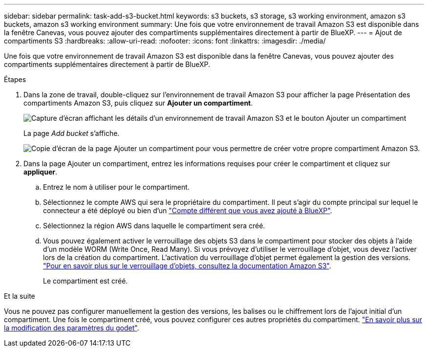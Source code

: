 ---
sidebar: sidebar 
permalink: task-add-s3-bucket.html 
keywords: s3 buckets, s3 storage, s3 working environment, amazon s3 buckets, amazon s3 working environment 
summary: Une fois que votre environnement de travail Amazon S3 est disponible dans la fenêtre Canevas, vous pouvez ajouter des compartiments supplémentaires directement à partir de BlueXP. 
---
= Ajout de compartiments S3
:hardbreaks:
:allow-uri-read: 
:nofooter: 
:icons: font
:linkattrs: 
:imagesdir: ./media/


[role="lead"]
Une fois que votre environnement de travail Amazon S3 est disponible dans la fenêtre Canevas, vous pouvez ajouter des compartiments supplémentaires directement à partir de BlueXP.

.Étapes
. Dans la zone de travail, double-cliquez sur l'environnement de travail Amazon S3 pour afficher la page Présentation des compartiments Amazon S3, puis cliquez sur *Ajouter un compartiment*.
+
image:screenshot-add-amazon-s3-bucket-button.png["Capture d'écran affichant les détails d'un environnement de travail Amazon S3 et le bouton Ajouter un compartiment"]

+
La page _Add bucket_ s'affiche.

+
image:screenshot-add-amazon-s3-bucket.png["Copie d'écran de la page Ajouter un compartiment pour vous permettre de créer votre propre compartiment Amazon S3."]

. Dans la page Ajouter un compartiment, entrez les informations requises pour créer le compartiment et cliquez sur *appliquer*.
+
.. Entrez le nom à utiliser pour le compartiment.
.. Sélectionnez le compte AWS qui sera le propriétaire du compartiment. Il peut s'agir du compte principal sur lequel le connecteur a été déployé ou bien d'un https://docs.netapp.com/us-en/bluexp-setup-admin/task-adding-aws-accounts.html#add-credentials-to-a-connector["Compte différent que vous avez ajouté à BlueXP"^].
.. Sélectionnez la région AWS dans laquelle le compartiment sera créé.
.. Vous pouvez également activer le verrouillage des objets S3 dans le compartiment pour stocker des objets à l'aide d'un modèle WORM (Write Once, Read Many). Si vous prévoyez d'utiliser le verrouillage d'objet, vous devez l'activer lors de la création du compartiment. L'activation du verrouillage d'objet permet également la gestion des versions. https://docs.aws.amazon.com/AmazonS3/latest/userguide/object-lock.html["Pour en savoir plus sur le verrouillage d'objets, consultez la documentation Amazon S3"^].
+
Le compartiment est créé.





.Et la suite
Vous ne pouvez pas configurer manuellement la gestion des versions, les balises ou le chiffrement lors de l'ajout initial d'un compartiment. Une fois le compartiment créé, vous pouvez configurer ces autres propriétés du compartiment. link:task-change-s3-bucket-settings.html["En savoir plus sur la modification des paramètres du godet"].
